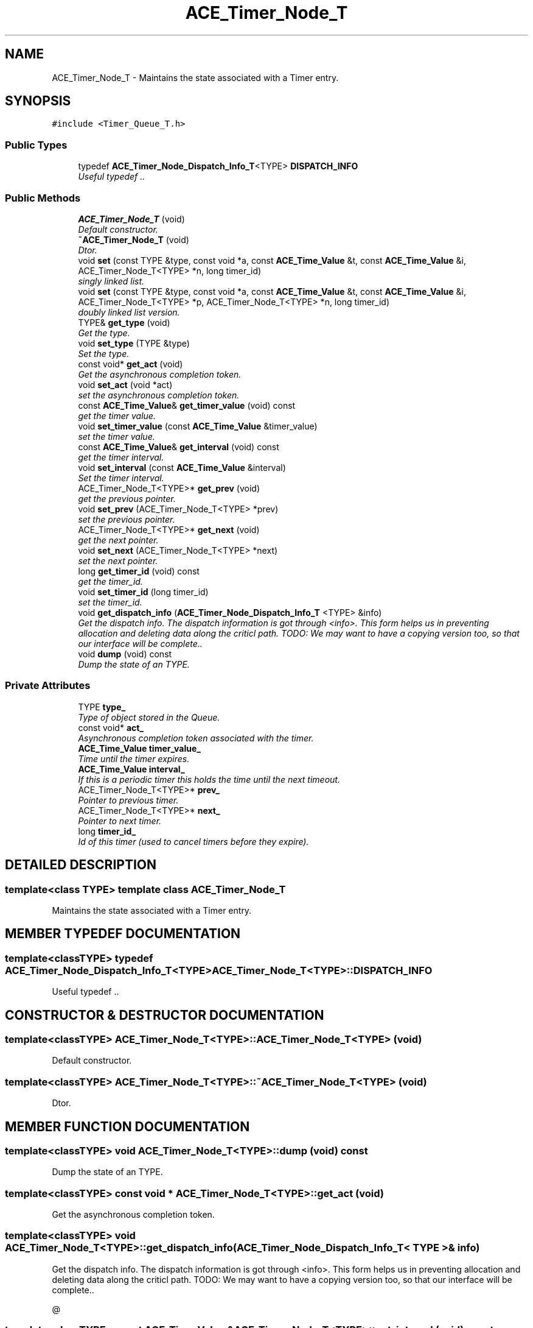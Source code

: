 .TH ACE_Timer_Node_T 3 "5 Oct 2001" "ACE" \" -*- nroff -*-
.ad l
.nh
.SH NAME
ACE_Timer_Node_T \- Maintains the state associated with a Timer entry. 
.SH SYNOPSIS
.br
.PP
\fC#include <Timer_Queue_T.h>\fR
.PP
.SS Public Types

.in +1c
.ti -1c
.RI "typedef \fBACE_Timer_Node_Dispatch_Info_T\fR<TYPE> \fBDISPATCH_INFO\fR"
.br
.RI "\fIUseful typedef ..\fR"
.in -1c
.SS Public Methods

.in +1c
.ti -1c
.RI "\fBACE_Timer_Node_T\fR (void)"
.br
.RI "\fIDefault constructor.\fR"
.ti -1c
.RI "\fB~ACE_Timer_Node_T\fR (void)"
.br
.RI "\fIDtor.\fR"
.ti -1c
.RI "void \fBset\fR (const TYPE &type, const void *a, const \fBACE_Time_Value\fR &t, const \fBACE_Time_Value\fR &i, ACE_Timer_Node_T<TYPE> *n, long timer_id)"
.br
.RI "\fIsingly linked list.\fR"
.ti -1c
.RI "void \fBset\fR (const TYPE &type, const void *a, const \fBACE_Time_Value\fR &t, const \fBACE_Time_Value\fR &i, ACE_Timer_Node_T<TYPE> *p, ACE_Timer_Node_T<TYPE> *n, long timer_id)"
.br
.RI "\fIdoubly linked list version.\fR"
.ti -1c
.RI "TYPE& \fBget_type\fR (void)"
.br
.RI "\fIGet the type.\fR"
.ti -1c
.RI "void \fBset_type\fR (TYPE &type)"
.br
.RI "\fISet the type.\fR"
.ti -1c
.RI "const void* \fBget_act\fR (void)"
.br
.RI "\fIGet the asynchronous completion token.\fR"
.ti -1c
.RI "void \fBset_act\fR (void *act)"
.br
.RI "\fIset the asynchronous completion token.\fR"
.ti -1c
.RI "const \fBACE_Time_Value\fR& \fBget_timer_value\fR (void) const"
.br
.RI "\fIget the timer value.\fR"
.ti -1c
.RI "void \fBset_timer_value\fR (const \fBACE_Time_Value\fR &timer_value)"
.br
.RI "\fIset the timer value.\fR"
.ti -1c
.RI "const \fBACE_Time_Value\fR& \fBget_interval\fR (void) const"
.br
.RI "\fIget the timer interval.\fR"
.ti -1c
.RI "void \fBset_interval\fR (const \fBACE_Time_Value\fR &interval)"
.br
.RI "\fISet the timer interval.\fR"
.ti -1c
.RI "ACE_Timer_Node_T<TYPE>* \fBget_prev\fR (void)"
.br
.RI "\fIget the previous pointer.\fR"
.ti -1c
.RI "void \fBset_prev\fR (ACE_Timer_Node_T<TYPE> *prev)"
.br
.RI "\fIset the previous pointer.\fR"
.ti -1c
.RI "ACE_Timer_Node_T<TYPE>* \fBget_next\fR (void)"
.br
.RI "\fIget the next pointer.\fR"
.ti -1c
.RI "void \fBset_next\fR (ACE_Timer_Node_T<TYPE> *next)"
.br
.RI "\fIset the next pointer.\fR"
.ti -1c
.RI "long \fBget_timer_id\fR (void) const"
.br
.RI "\fIget the timer_id.\fR"
.ti -1c
.RI "void \fBset_timer_id\fR (long timer_id)"
.br
.RI "\fIset the timer_id.\fR"
.ti -1c
.RI "void \fBget_dispatch_info\fR (\fBACE_Timer_Node_Dispatch_Info_T\fR <TYPE> &info)"
.br
.RI "\fIGet the dispatch info. The dispatch information is got through <info>. This form helps us in preventing allocation and deleting data along the criticl path. TODO: We may want to have a copying version too, so that our interface will be complete..\fR"
.ti -1c
.RI "void \fBdump\fR (void) const"
.br
.RI "\fIDump the state of an TYPE.\fR"
.in -1c
.SS Private Attributes

.in +1c
.ti -1c
.RI "TYPE \fBtype_\fR"
.br
.RI "\fIType of object stored in the Queue.\fR"
.ti -1c
.RI "const void* \fBact_\fR"
.br
.RI "\fIAsynchronous completion token associated with the timer.\fR"
.ti -1c
.RI "\fBACE_Time_Value\fR \fBtimer_value_\fR"
.br
.RI "\fITime until the timer expires.\fR"
.ti -1c
.RI "\fBACE_Time_Value\fR \fBinterval_\fR"
.br
.RI "\fIIf this is a periodic timer this holds the time until the next timeout.\fR"
.ti -1c
.RI "ACE_Timer_Node_T<TYPE>* \fBprev_\fR"
.br
.RI "\fIPointer to previous timer.\fR"
.ti -1c
.RI "ACE_Timer_Node_T<TYPE>* \fBnext_\fR"
.br
.RI "\fIPointer to next timer.\fR"
.ti -1c
.RI "long \fBtimer_id_\fR"
.br
.RI "\fIId of this timer (used to cancel timers before they expire).\fR"
.in -1c
.SH DETAILED DESCRIPTION
.PP 

.SS template<class TYPE>  template class ACE_Timer_Node_T
Maintains the state associated with a Timer entry.
.PP
.SH MEMBER TYPEDEF DOCUMENTATION
.PP 
.SS template<classTYPE> typedef \fBACE_Timer_Node_Dispatch_Info_T\fR<TYPE> ACE_Timer_Node_T<TYPE>::DISPATCH_INFO
.PP
Useful typedef ..
.PP
.SH CONSTRUCTOR & DESTRUCTOR DOCUMENTATION
.PP 
.SS template<classTYPE> ACE_Timer_Node_T<TYPE>::ACE_Timer_Node_T<TYPE> (void)
.PP
Default constructor.
.PP
.SS template<classTYPE> ACE_Timer_Node_T<TYPE>::~ACE_Timer_Node_T<TYPE> (void)
.PP
Dtor.
.PP
.SH MEMBER FUNCTION DOCUMENTATION
.PP 
.SS template<classTYPE> void ACE_Timer_Node_T<TYPE>::dump (void) const
.PP
Dump the state of an TYPE.
.PP
.SS template<classTYPE> const void * ACE_Timer_Node_T<TYPE>::get_act (void)
.PP
Get the asynchronous completion token.
.PP
.SS template<classTYPE> void ACE_Timer_Node_T<TYPE>::get_dispatch_info (\fBACE_Timer_Node_Dispatch_Info_T\fR< TYPE >& info)
.PP
Get the dispatch info. The dispatch information is got through <info>. This form helps us in preventing allocation and deleting data along the criticl path. TODO: We may want to have a copying version too, so that our interface will be complete..
.PP
@ 
.SS template<classTYPE> const \fBACE_Time_Value\fR & ACE_Timer_Node_T<TYPE>::get_interval (void) const
.PP
get the timer interval.
.PP
.SS template<classTYPE> ACE_Timer_Node_T< TYPE >* ACE_Timer_Node_T<TYPE>::get_next (void)
.PP
get the next pointer.
.PP
.SS template<classTYPE> ACE_Timer_Node_T< TYPE >* ACE_Timer_Node_T<TYPE>::get_prev (void)
.PP
get the previous pointer.
.PP
.SS template<classTYPE> long ACE_Timer_Node_T<TYPE>::get_timer_id (void) const
.PP
get the timer_id.
.PP
.SS template<classTYPE> const \fBACE_Time_Value\fR & ACE_Timer_Node_T<TYPE>::get_timer_value (void) const
.PP
get the timer value.
.PP
.SS template<classTYPE> TYPE & ACE_Timer_Node_T<TYPE>::get_type (void)
.PP
Get the type.
.PP
.SS template<classTYPE> void ACE_Timer_Node_T<TYPE>::set (const TYPE & type, const void * a, const \fBACE_Time_Value\fR & t, const \fBACE_Time_Value\fR & i, ACE_Timer_Node_T< TYPE >* p, ACE_Timer_Node_T< TYPE >* n, long timer_id)
.PP
doubly linked list version.
.PP
.SS template<classTYPE> void ACE_Timer_Node_T<TYPE>::set (const TYPE & type, const void * a, const \fBACE_Time_Value\fR & t, const \fBACE_Time_Value\fR & i, ACE_Timer_Node_T< TYPE >* n, long timer_id)
.PP
singly linked list.
.PP
.SS template<classTYPE> void ACE_Timer_Node_T<TYPE>::set_act (void * act)
.PP
set the asynchronous completion token.
.PP
.SS template<classTYPE> void ACE_Timer_Node_T<TYPE>::set_interval (const \fBACE_Time_Value\fR & interval)
.PP
Set the timer interval.
.PP
.SS template<classTYPE> void ACE_Timer_Node_T<TYPE>::set_next (ACE_Timer_Node_T< TYPE >* next)
.PP
set the next pointer.
.PP
.SS template<classTYPE> void ACE_Timer_Node_T<TYPE>::set_prev (ACE_Timer_Node_T< TYPE >* prev)
.PP
set the previous pointer.
.PP
.SS template<classTYPE> void ACE_Timer_Node_T<TYPE>::set_timer_id (long timer_id)
.PP
set the timer_id.
.PP
.SS template<classTYPE> void ACE_Timer_Node_T<TYPE>::set_timer_value (const \fBACE_Time_Value\fR & timer_value)
.PP
set the timer value.
.PP
.SS template<classTYPE> void ACE_Timer_Node_T<TYPE>::set_type (TYPE & type)
.PP
Set the type.
.PP
.SH MEMBER DATA DOCUMENTATION
.PP 
.SS template<classTYPE> const void * ACE_Timer_Node_T<TYPE>::act_\fC [private]\fR
.PP
Asynchronous completion token associated with the timer.
.PP
.SS template<classTYPE> \fBACE_Time_Value\fR ACE_Timer_Node_T<TYPE>::interval_\fC [private]\fR
.PP
If this is a periodic timer this holds the time until the next timeout.
.PP
.SS template<classTYPE> ACE_Timer_Node_T< TYPE >* ACE_Timer_Node_T<TYPE>::next_\fC [private]\fR
.PP
Pointer to next timer.
.PP
.SS template<classTYPE> ACE_Timer_Node_T< TYPE >* ACE_Timer_Node_T<TYPE>::prev_\fC [private]\fR
.PP
Pointer to previous timer.
.PP
.SS template<classTYPE> long ACE_Timer_Node_T<TYPE>::timer_id_\fC [private]\fR
.PP
Id of this timer (used to cancel timers before they expire).
.PP
.SS template<classTYPE> \fBACE_Time_Value\fR ACE_Timer_Node_T<TYPE>::timer_value_\fC [private]\fR
.PP
Time until the timer expires.
.PP
.SS template<classTYPE> TYPE ACE_Timer_Node_T<TYPE>::type_\fC [private]\fR
.PP
Type of object stored in the Queue.
.PP


.SH AUTHOR
.PP 
Generated automatically by Doxygen for ACE from the source code.